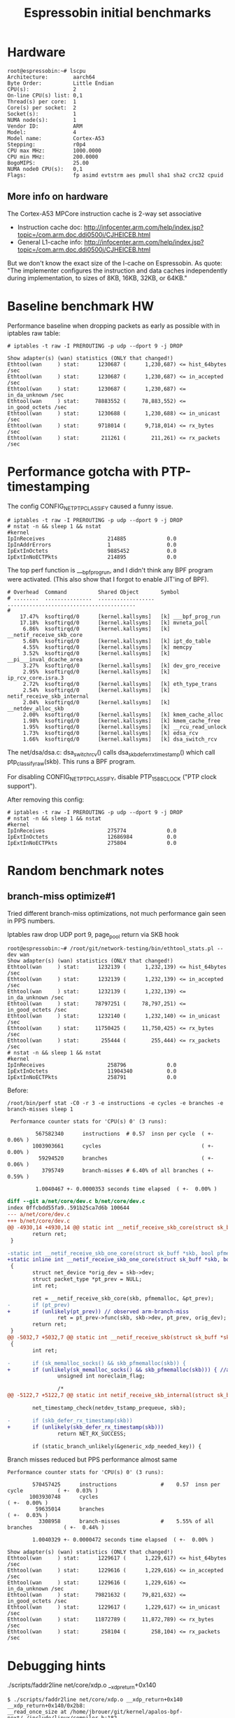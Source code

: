 #+Title: Espressobin initial benchmarks

* Hardware

#+BEGIN_EXAMPLE
root@espressobin:~# lscpu
Architecture:        aarch64
Byte Order:          Little Endian
CPU(s):              2
On-line CPU(s) list: 0,1
Thread(s) per core:  1
Core(s) per socket:  2
Socket(s):           1
NUMA node(s):        1
Vendor ID:           ARM
Model:               4
Model name:          Cortex-A53
Stepping:            r0p4
CPU max MHz:         1000.0000
CPU min MHz:         200.0000
BogoMIPS:            25.00
NUMA node0 CPU(s):   0,1
Flags:               fp asimd evtstrm aes pmull sha1 sha2 crc32 cpuid
#+END_EXAMPLE

** More info on hardware

The Cortex-A53 MPCore instruction cache is 2-way set associative
 - Instruction cache doc: http://infocenter.arm.com/help/index.jsp?topic=/com.arm.doc.ddi0500j/CJHEICEB.html
 - General L1-cache info: http://infocenter.arm.com/help/index.jsp?topic=/com.arm.doc.ddi0500j/CJHEICEB.html

But we don't know the exact size of the I-cache on Espressobin. As
quote: "The implementer configures the instruction and data caches
independently during implementation, to sizes of 8KB, 16KB, 32KB, or
64KB."

* Baseline benchmark HW

Performance baseline when dropping packets as early as possible with
in iptables raw table:

#+BEGIN_EXAMPLE
# iptables -t raw -I PREROUTING -p udp --dport 9 -j DROP
#+END_EXAMPLE

#+BEGIN_EXAMPLE
Show adapter(s) (wan) statistics (ONLY that changed!)
Ethtool(wan     ) stat:      1230687 (      1,230,687) <= hist_64bytes /sec
Ethtool(wan     ) stat:      1230687 (      1,230,687) <= in_accepted /sec
Ethtool(wan     ) stat:      1230687 (      1,230,687) <= in_da_unknown /sec
Ethtool(wan     ) stat:     78883552 (     78,883,552) <= in_good_octets /sec
Ethtool(wan     ) stat:      1230688 (      1,230,688) <= in_unicast /sec
Ethtool(wan     ) stat:      9718014 (      9,718,014) <= rx_bytes /sec
Ethtool(wan     ) stat:       211261 (        211,261) <= rx_packets /sec
#+END_EXAMPLE

* Performance gotcha with PTP-timestamping

The config CONFIG_NET_PTP_CLASSIFY caused a funny issue.

#+BEGIN_EXAMPLE
# iptables -t raw -I PREROUTING -p udp --dport 9 -j DROP
# nstat -n && sleep 1 && nstat
#kernel
IpInReceives                    214885             0.0
IpInAddrErrors                  1                  0.0
IpExtInOctets                   9885452            0.0
IpExtInNoECTPkts                214895             0.0
#+END_EXAMPLE

The top perf function is ___bpf_prog_run, and I didn't think any BPF
program were activated.  (This also show that I forgot to enable
JIT'ing of BPF).

#+BEGIN_EXAMPLE
# Overhead  Command          Shared Object       Symbol
# ........  ...............  ..................  .........................................
#
    17.47%  ksoftirqd/0      [kernel.kallsyms]   [k] ___bpf_prog_run
    17.18%  ksoftirqd/0      [kernel.kallsyms]   [k] mvneta_poll
     6.86%  ksoftirqd/0      [kernel.kallsyms]   [k] __netif_receive_skb_core
     5.68%  ksoftirqd/0      [kernel.kallsyms]   [k] ipt_do_table
     4.55%  ksoftirqd/0      [kernel.kallsyms]   [k] memcpy
     3.52%  ksoftirqd/0      [kernel.kallsyms]   [k] __pi___inval_dcache_area
     3.27%  ksoftirqd/0      [kernel.kallsyms]   [k] dev_gro_receive
     2.95%  ksoftirqd/0      [kernel.kallsyms]   [k] ip_rcv_core.isra.3
     2.72%  ksoftirqd/0      [kernel.kallsyms]   [k] eth_type_trans
     2.54%  ksoftirqd/0      [kernel.kallsyms]   [k] netif_receive_skb_internal
     2.04%  ksoftirqd/0      [kernel.kallsyms]   [k] __netdev_alloc_skb
     2.00%  ksoftirqd/0      [kernel.kallsyms]   [k] kmem_cache_alloc
     1.98%  ksoftirqd/0      [kernel.kallsyms]   [k] kmem_cache_free
     1.95%  ksoftirqd/0      [kernel.kallsyms]   [k] __rcu_read_unlock
     1.73%  ksoftirqd/0      [kernel.kallsyms]   [k] edsa_rcv
     1.66%  ksoftirqd/0      [kernel.kallsyms]   [k] dsa_switch_rcv
#+END_EXAMPLE

The net/dsa/dsa.c: dsa_switch_rcv() calls dsa_skb_defer_rx_timestamp()
which call ptp_classify_raw(skb). This runs a BPF program.

For disabling CONFIG_NET_PTP_CLASSIFY, disable PTP_1588_CLOCK ("PTP
clock support").

After removing this config:

#+BEGIN_EXAMPLE
# iptables -t raw -I PREROUTING -p udp --dport 9 -j DROP
# nstat -n && sleep 1 && nstat
#kernel
IpInReceives                    275774             0.0
IpExtInOctets                   12686984           0.0
IpExtInNoECTPkts                275804             0.0
#+END_EXAMPLE

* Random benchmark notes

** branch-miss optimize#1

Tried different branch-miss optimizations, not much performance gain
seen in PPS numbers.

Iptables raw drop UDP port 9, page_pool return via SKB hook

#+BEGIN_EXAMPLE
root@espressobin:~# /root/git/network-testing/bin/ethtool_stats.pl --dev wan
Show adapter(s) (wan) statistics (ONLY that changed!)
Ethtool(wan     ) stat:      1232139 (      1,232,139) <= hist_64bytes /sec
Ethtool(wan     ) stat:      1232139 (      1,232,139) <= in_accepted /sec
Ethtool(wan     ) stat:      1232139 (      1,232,139) <= in_da_unknown /sec
Ethtool(wan     ) stat:     78797251 (     78,797,251) <= in_good_octets /sec
Ethtool(wan     ) stat:      1232140 (      1,232,140) <= in_unicast /sec
Ethtool(wan     ) stat:     11750425 (     11,750,425) <= rx_bytes /sec
Ethtool(wan     ) stat:       255444 (        255,444) <= rx_packets /sec
# nstat -n && sleep 1 && nstat
#kernel
IpInReceives                    258796             0.0
IpExtInOctets                   11904340           0.0
IpExtInNoECTPkts                258791             0.0
#+END_EXAMPLE

Before:
#+BEGIN_EXAMPLE
/root/bin/perf stat -C0 -r 3 -e instructions -e cycles -e branches -e branch-misses sleep 1

 Performance counter stats for 'CPU(s) 0' (3 runs):

         567582340      instructions  # 0.57  insn per cycle  ( +-  0.06% )
        1003903661      cycles                                ( +-  0.00% )
          59294520      branches                              ( +-  0.06% )
           3795749      branch-misses # 6.40% of all branches ( +-  0.59% )

         1.0040467 +- 0.0000353 seconds time elapsed  ( +-  0.00% )
#+END_EXAMPLE

#+BEGIN_SRC diff
diff --git a/net/core/dev.c b/net/core/dev.c
index 0ffcbdd55fa9..591b25ca7d6b 100644
--- a/net/core/dev.c
+++ b/net/core/dev.c
@@ -4930,14 +4930,14 @@ static int __netif_receive_skb_core(struct sk_buff *skb, bool pfmemalloc,
        return ret;
 }
 
-static int __netif_receive_skb_one_core(struct sk_buff *skb, bool pfmemalloc)
+static inline int __netif_receive_skb_one_core(struct sk_buff *skb, bool pfmemalloc)
 {
        struct net_device *orig_dev = skb->dev;
        struct packet_type *pt_prev = NULL;
        int ret;
 
        ret = __netif_receive_skb_core(skb, pfmemalloc, &pt_prev);
-       if (pt_prev)
+       if (unlikely(pt_prev)) // observed arm-branch-miss
                ret = pt_prev->func(skb, skb->dev, pt_prev, orig_dev);
        return ret;
 }
@@ -5032,7 +5032,7 @@ static int __netif_receive_skb(struct sk_buff *skb)
 {
        int ret;
 
-       if (sk_memalloc_socks() && skb_pfmemalloc(skb)) {
+       if (unlikely(sk_memalloc_socks() && skb_pfmemalloc(skb))) { //arm-branch-miss
                unsigned int noreclaim_flag;
 
                /*
@@ -5122,7 +5122,7 @@ static int netif_receive_skb_internal(struct sk_buff *skb)
 
        net_timestamp_check(netdev_tstamp_prequeue, skb);
 
-       if (skb_defer_rx_timestamp(skb))
+       if (unlikely(skb_defer_rx_timestamp(skb)))
                return NET_RX_SUCCESS;
 
        if (static_branch_unlikely(&generic_xdp_needed_key)) {
#+END_SRC

Branch misses reduced but PPS performance almost same

#+BEGIN_EXAMPLE
 Performance counter stats for 'CPU(s) 0' (3 runs):

         570457425      instructions              #    0.57  insn per cycle           ( +-  0.03% )
        1003930748      cycles                                                        ( +-  0.00% )
          59635014      branches                                                      ( +-  0.03% )
           3308958      branch-misses             #    5.55% of all branches          ( +-  0.44% )

         1.0040329 +- 0.0000472 seconds time elapsed  ( +-  0.00% )
#+END_EXAMPLE

#+BEGIN_EXAMPLE
Show adapter(s) (wan) statistics (ONLY that changed!)
Ethtool(wan     ) stat:      1229617 (      1,229,617) <= hist_64bytes /sec
Ethtool(wan     ) stat:      1229616 (      1,229,616) <= in_accepted /sec
Ethtool(wan     ) stat:      1229616 (      1,229,616) <= in_da_unknown /sec
Ethtool(wan     ) stat:     79821632 (     79,821,632) <= in_good_octets /sec
Ethtool(wan     ) stat:      1229617 (      1,229,617) <= in_unicast /sec
Ethtool(wan     ) stat:     11872789 (     11,872,789) <= rx_bytes /sec
Ethtool(wan     ) stat:       258104 (        258,104) <= rx_packets /sec
#+END_EXAMPLE


* Debugging hints

 ./scripts/faddr2line net/core/xdp.o __xdp_return+0x140

#+BEGIN_EXAMPLE
$ ./scripts/faddr2line net/core/xdp.o __xdp_return+0x140
__xdp_return+0x140/0x2b8:
__read_once_size at /home/jbrouer/git/kernel/apalos-bpf-next/./include/linux/compiler.h:182
(inlined by) compound_head at /home/jbrouer/git/kernel/apalos-bpf-next/./include/linux/page-flags.h:143
(inlined by) virt_to_head_page at /home/jbrouer/git/kernel/apalos-bpf-next/./include/linux/mm.h:660
(inlined by) __xdp_return at /home/jbrouer/git/kernel/apalos-bpf-next/net/core/xdp.c:335
#+END_EXAMPLE

